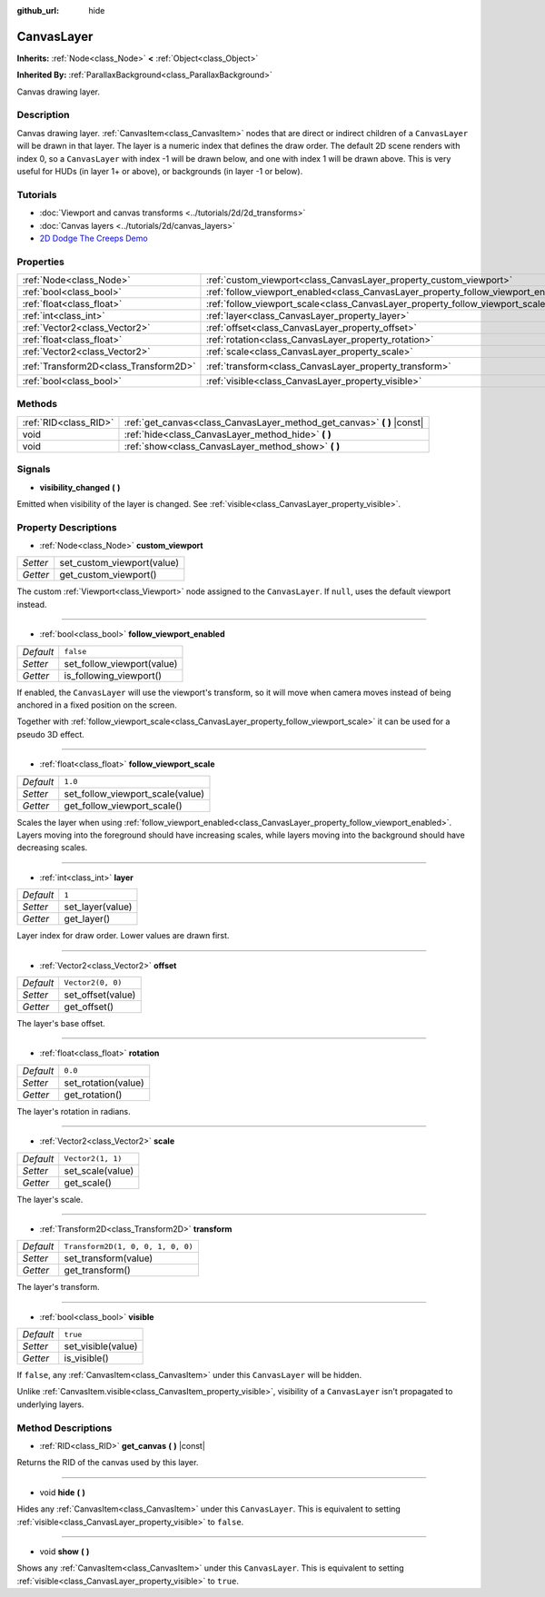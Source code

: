 :github_url: hide

.. DO NOT EDIT THIS FILE!!!
.. Generated automatically from Godot engine sources.
.. Generator: https://github.com/godotengine/godot/tree/master/doc/tools/make_rst.py.
.. XML source: https://github.com/godotengine/godot/tree/master/doc/classes/CanvasLayer.xml.

.. _class_CanvasLayer:

CanvasLayer
===========

**Inherits:** :ref:`Node<class_Node>` **<** :ref:`Object<class_Object>`

**Inherited By:** :ref:`ParallaxBackground<class_ParallaxBackground>`

Canvas drawing layer.

Description
-----------

Canvas drawing layer. :ref:`CanvasItem<class_CanvasItem>` nodes that are direct or indirect children of a ``CanvasLayer`` will be drawn in that layer. The layer is a numeric index that defines the draw order. The default 2D scene renders with index 0, so a ``CanvasLayer`` with index -1 will be drawn below, and one with index 1 will be drawn above. This is very useful for HUDs (in layer 1+ or above), or backgrounds (in layer -1 or below).

Tutorials
---------

- :doc:`Viewport and canvas transforms <../tutorials/2d/2d_transforms>`

- :doc:`Canvas layers <../tutorials/2d/canvas_layers>`

- `2D Dodge The Creeps Demo <https://godotengine.org/asset-library/asset/515>`__

Properties
----------

+---------------------------------------+------------------------------------------------------------------------------------+-----------------------------------+
| :ref:`Node<class_Node>`               | :ref:`custom_viewport<class_CanvasLayer_property_custom_viewport>`                 |                                   |
+---------------------------------------+------------------------------------------------------------------------------------+-----------------------------------+
| :ref:`bool<class_bool>`               | :ref:`follow_viewport_enabled<class_CanvasLayer_property_follow_viewport_enabled>` | ``false``                         |
+---------------------------------------+------------------------------------------------------------------------------------+-----------------------------------+
| :ref:`float<class_float>`             | :ref:`follow_viewport_scale<class_CanvasLayer_property_follow_viewport_scale>`     | ``1.0``                           |
+---------------------------------------+------------------------------------------------------------------------------------+-----------------------------------+
| :ref:`int<class_int>`                 | :ref:`layer<class_CanvasLayer_property_layer>`                                     | ``1``                             |
+---------------------------------------+------------------------------------------------------------------------------------+-----------------------------------+
| :ref:`Vector2<class_Vector2>`         | :ref:`offset<class_CanvasLayer_property_offset>`                                   | ``Vector2(0, 0)``                 |
+---------------------------------------+------------------------------------------------------------------------------------+-----------------------------------+
| :ref:`float<class_float>`             | :ref:`rotation<class_CanvasLayer_property_rotation>`                               | ``0.0``                           |
+---------------------------------------+------------------------------------------------------------------------------------+-----------------------------------+
| :ref:`Vector2<class_Vector2>`         | :ref:`scale<class_CanvasLayer_property_scale>`                                     | ``Vector2(1, 1)``                 |
+---------------------------------------+------------------------------------------------------------------------------------+-----------------------------------+
| :ref:`Transform2D<class_Transform2D>` | :ref:`transform<class_CanvasLayer_property_transform>`                             | ``Transform2D(1, 0, 0, 1, 0, 0)`` |
+---------------------------------------+------------------------------------------------------------------------------------+-----------------------------------+
| :ref:`bool<class_bool>`               | :ref:`visible<class_CanvasLayer_property_visible>`                                 | ``true``                          |
+---------------------------------------+------------------------------------------------------------------------------------+-----------------------------------+

Methods
-------

+-----------------------+----------------------------------------------------------------------------+
| :ref:`RID<class_RID>` | :ref:`get_canvas<class_CanvasLayer_method_get_canvas>` **(** **)** |const| |
+-----------------------+----------------------------------------------------------------------------+
| void                  | :ref:`hide<class_CanvasLayer_method_hide>` **(** **)**                     |
+-----------------------+----------------------------------------------------------------------------+
| void                  | :ref:`show<class_CanvasLayer_method_show>` **(** **)**                     |
+-----------------------+----------------------------------------------------------------------------+

Signals
-------

.. _class_CanvasLayer_signal_visibility_changed:

- **visibility_changed** **(** **)**

Emitted when visibility of the layer is changed. See :ref:`visible<class_CanvasLayer_property_visible>`.

Property Descriptions
---------------------

.. _class_CanvasLayer_property_custom_viewport:

- :ref:`Node<class_Node>` **custom_viewport**

+----------+----------------------------+
| *Setter* | set_custom_viewport(value) |
+----------+----------------------------+
| *Getter* | get_custom_viewport()      |
+----------+----------------------------+

The custom :ref:`Viewport<class_Viewport>` node assigned to the ``CanvasLayer``. If ``null``, uses the default viewport instead.

----

.. _class_CanvasLayer_property_follow_viewport_enabled:

- :ref:`bool<class_bool>` **follow_viewport_enabled**

+-----------+----------------------------+
| *Default* | ``false``                  |
+-----------+----------------------------+
| *Setter*  | set_follow_viewport(value) |
+-----------+----------------------------+
| *Getter*  | is_following_viewport()    |
+-----------+----------------------------+

If enabled, the ``CanvasLayer`` will use the viewport's transform, so it will move when camera moves instead of being anchored in a fixed position on the screen.

Together with :ref:`follow_viewport_scale<class_CanvasLayer_property_follow_viewport_scale>` it can be used for a pseudo 3D effect.

----

.. _class_CanvasLayer_property_follow_viewport_scale:

- :ref:`float<class_float>` **follow_viewport_scale**

+-----------+----------------------------------+
| *Default* | ``1.0``                          |
+-----------+----------------------------------+
| *Setter*  | set_follow_viewport_scale(value) |
+-----------+----------------------------------+
| *Getter*  | get_follow_viewport_scale()      |
+-----------+----------------------------------+

Scales the layer when using :ref:`follow_viewport_enabled<class_CanvasLayer_property_follow_viewport_enabled>`. Layers moving into the foreground should have increasing scales, while layers moving into the background should have decreasing scales.

----

.. _class_CanvasLayer_property_layer:

- :ref:`int<class_int>` **layer**

+-----------+------------------+
| *Default* | ``1``            |
+-----------+------------------+
| *Setter*  | set_layer(value) |
+-----------+------------------+
| *Getter*  | get_layer()      |
+-----------+------------------+

Layer index for draw order. Lower values are drawn first.

----

.. _class_CanvasLayer_property_offset:

- :ref:`Vector2<class_Vector2>` **offset**

+-----------+-------------------+
| *Default* | ``Vector2(0, 0)`` |
+-----------+-------------------+
| *Setter*  | set_offset(value) |
+-----------+-------------------+
| *Getter*  | get_offset()      |
+-----------+-------------------+

The layer's base offset.

----

.. _class_CanvasLayer_property_rotation:

- :ref:`float<class_float>` **rotation**

+-----------+---------------------+
| *Default* | ``0.0``             |
+-----------+---------------------+
| *Setter*  | set_rotation(value) |
+-----------+---------------------+
| *Getter*  | get_rotation()      |
+-----------+---------------------+

The layer's rotation in radians.

----

.. _class_CanvasLayer_property_scale:

- :ref:`Vector2<class_Vector2>` **scale**

+-----------+-------------------+
| *Default* | ``Vector2(1, 1)`` |
+-----------+-------------------+
| *Setter*  | set_scale(value)  |
+-----------+-------------------+
| *Getter*  | get_scale()       |
+-----------+-------------------+

The layer's scale.

----

.. _class_CanvasLayer_property_transform:

- :ref:`Transform2D<class_Transform2D>` **transform**

+-----------+-----------------------------------+
| *Default* | ``Transform2D(1, 0, 0, 1, 0, 0)`` |
+-----------+-----------------------------------+
| *Setter*  | set_transform(value)              |
+-----------+-----------------------------------+
| *Getter*  | get_transform()                   |
+-----------+-----------------------------------+

The layer's transform.

----

.. _class_CanvasLayer_property_visible:

- :ref:`bool<class_bool>` **visible**

+-----------+--------------------+
| *Default* | ``true``           |
+-----------+--------------------+
| *Setter*  | set_visible(value) |
+-----------+--------------------+
| *Getter*  | is_visible()       |
+-----------+--------------------+

If ``false``, any :ref:`CanvasItem<class_CanvasItem>` under this ``CanvasLayer`` will be hidden.

Unlike :ref:`CanvasItem.visible<class_CanvasItem_property_visible>`, visibility of a ``CanvasLayer`` isn't propagated to underlying layers.

Method Descriptions
-------------------

.. _class_CanvasLayer_method_get_canvas:

- :ref:`RID<class_RID>` **get_canvas** **(** **)** |const|

Returns the RID of the canvas used by this layer.

----

.. _class_CanvasLayer_method_hide:

- void **hide** **(** **)**

Hides any :ref:`CanvasItem<class_CanvasItem>` under this ``CanvasLayer``. This is equivalent to setting :ref:`visible<class_CanvasLayer_property_visible>` to ``false``.

----

.. _class_CanvasLayer_method_show:

- void **show** **(** **)**

Shows any :ref:`CanvasItem<class_CanvasItem>` under this ``CanvasLayer``. This is equivalent to setting :ref:`visible<class_CanvasLayer_property_visible>` to ``true``.

.. |virtual| replace:: :abbr:`virtual (This method should typically be overridden by the user to have any effect.)`
.. |const| replace:: :abbr:`const (This method has no side effects. It doesn't modify any of the instance's member variables.)`
.. |vararg| replace:: :abbr:`vararg (This method accepts any number of arguments after the ones described here.)`
.. |constructor| replace:: :abbr:`constructor (This method is used to construct a type.)`
.. |static| replace:: :abbr:`static (This method doesn't need an instance to be called, so it can be called directly using the class name.)`
.. |operator| replace:: :abbr:`operator (This method describes a valid operator to use with this type as left-hand operand.)`
